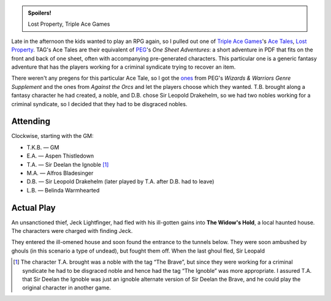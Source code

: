 .. title: Savage Worlds: Lost Property
.. slug: lost-property
.. date: 2009-11-26 17:00:00 UTC-05:00
.. tags: actual-play,rpg,savage worlds,kids,spoilers
.. category: gaming/rpg/actual-play/the-kids/savage-worlds
.. link: 
.. description: 
.. type: text


.. admonition:: Spoilers!

   Lost Property, Triple Ace Games

Late in the afternoon the kids wanted to play an RPG again, so I
pulled out one of `Triple Ace Games`_'s `Ace Tales`_, `Lost
Property`_.  TAG's Ace Tales are their equivalent of PEG_'s `One Sheet
Adventures`: a short adventure in PDF that fits on the front and back
of one sheet, often with accompanying pre-generated characters.
This particular one is a generic fantasy adventure that has the
players working for a criminal syndicate trying to recover an item.

.. _`Triple Ace Games`: http://www.tripleacegames.com/
.. _`Ace Tales`: http://www.tripleacegames.com/AceTales.php
.. _`Lost Property`: http://tripleacegames.com/Downloads/AceTales/TAG_AT001.pdf
.. _PEG: http://www.peginc.com/
.. _`One Sheets Adventures`: http://www.peginc.com/onesheets.html

There weren't any pregens for this particular Ace Tale, so I got the
ones__ from PEG's `Wizards & Warriors Genre Supplement` and the ones
from `Against the Orcs` and let the players choose which they wanted.
T.B. brought along a fantasy character he had created, a noble, and
D.B. chose Sir Leopold Drakehelm, so we had two nobles working for a
criminal syndicate, so I decided that they had to be disgraced
nobles. 

__ http://www.peginc.com/Downloads/SW_Fantasy/Pregens_Fantasy.pdf

Attending
=========

Clockwise, starting with the GM:

* T.K.B. — GM
* E.A. — Aspen Thistledown
* T.A. — Sir Deelan the Ignoble [1]_
* M.A. — Alfros Bladesinger
* D.B. — Sir Leopold Drakehelm (later played by T.A. after D.B. had to leave)
* L.B. — Belinda Warmhearted

Actual Play
===========

An unsanctioned thief, Jeck Lightfinger, had fled with his ill-gotten
gains into **The Widow's Hold**, a local haunted house.  The
characters were charged with finding Jeck.

They entered the ill-omened house and soon found the entrance to the
tunnels below.  They were soon ambushed by ghouls (in this scenario a
type of undead), but fought them off.  When the last ghoul fled, Sir
Leopald 

.. [1] The character T.A. brought was a noble with the tag “The
   Brave”, but since they were working for a criminal syndicate he had
   to be disgraced noble and hence had the tag “The Ignoble” was more
   appropriate.  I assured T.A. that Sir Deelan the Ignoble was just
   an ignoble alternate version of Sir Deelan the Brave, and he could
   play the original character in another game.
